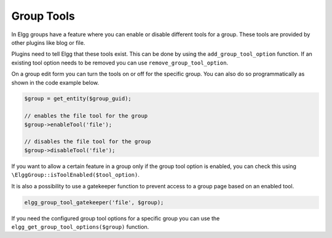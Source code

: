 Group Tools
===========

In Elgg groups have a feature where you can enable or disable different tools for a group. These tools are provided by other plugins like blog or file.

Plugins need to tell Elgg that these tools exist. This can be done by using the ``add_group_tool_option`` function.
If an existing tool option needs to be removed you can use ``remove_group_tool_option``.

On a group edit form you can turn the tools on or off for the specific group. You can also do so programmatically as shown in the code example below. 

.. code-block:: php
	
	$group = get_entity($group_guid);
	
	// enables the file tool for the group
	$group->enableTool('file');
	
	// disables the file tool for the group
	$group->disableTool('file');

If you want to allow a certain feature in a group only if the group tool option is enabled, you can check this using ``\ElggGroup::isToolEnabled($tool_option)``.

It is also a possibility to use a gatekeeper function to prevent access to a group page based on an enabled tool.

.. code-block:: php

	elgg_group_tool_gatekeeper('file', $group);

.. seealso::

	Read more about gatekeepers here: :ref:`authentication-gatekeepers`

If you need the configured group tool options for a specific group you can use the ``elgg_get_group_tool_options($group)`` function.
